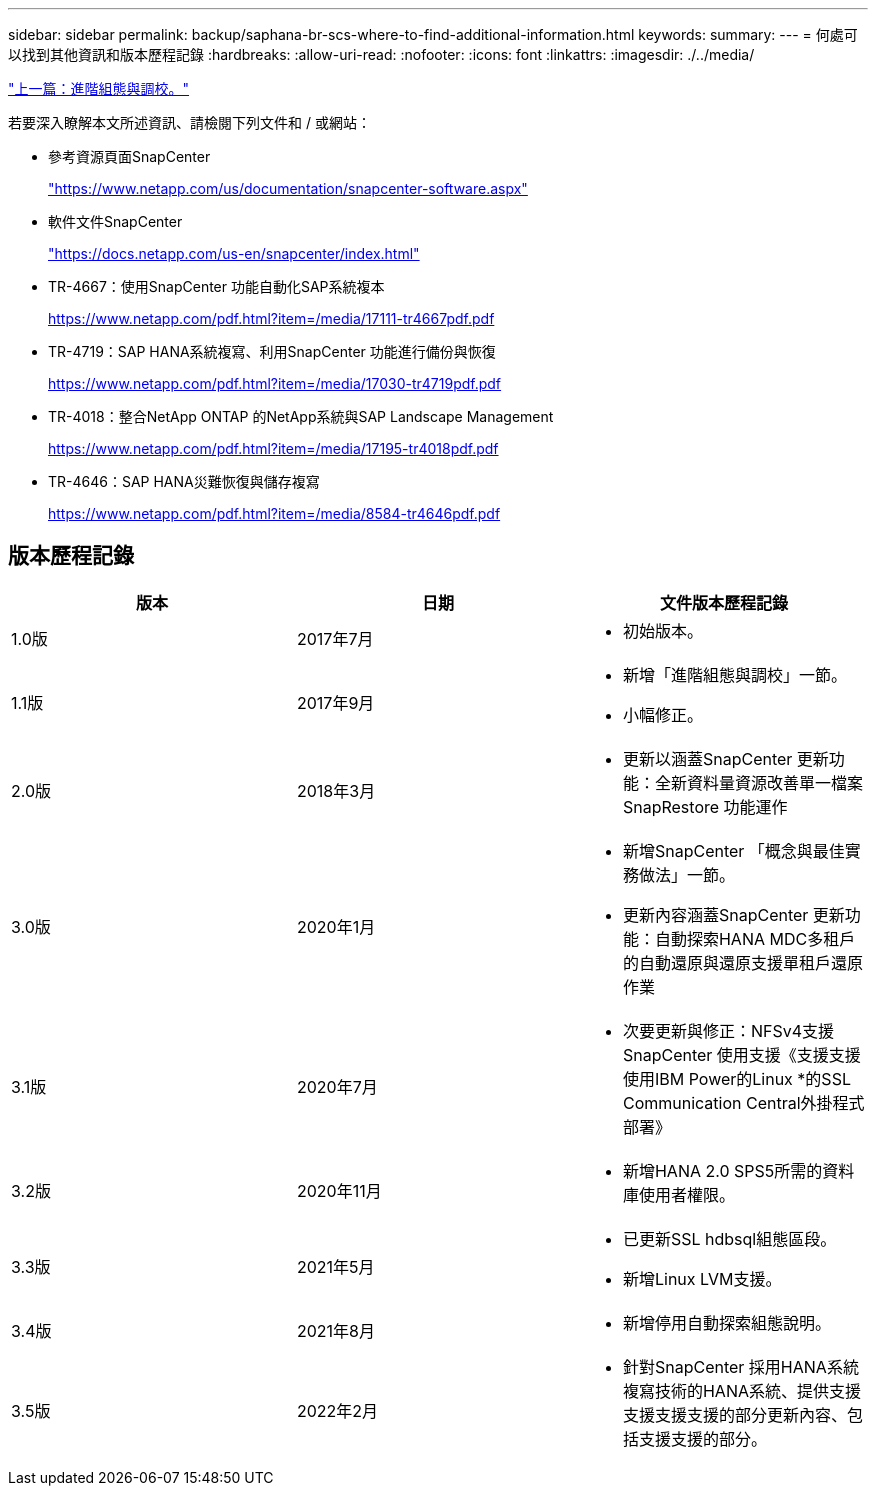 ---
sidebar: sidebar 
permalink: backup/saphana-br-scs-where-to-find-additional-information.html 
keywords:  
summary:  
---
= 何處可以找到其他資訊和版本歷程記錄
:hardbreaks:
:allow-uri-read: 
:nofooter: 
:icons: font
:linkattrs: 
:imagesdir: ./../media/


link:saphana-br-scs-advanced-configuration-and-tuning.html["上一篇：進階組態與調校。"]

若要深入瞭解本文所述資訊、請檢閱下列文件和 / 或網站：

* 參考資源頁面SnapCenter
+
https://www.netapp.com/us/documentation/snapcenter-software.aspx["https://www.netapp.com/us/documentation/snapcenter-software.aspx"^]

* 軟件文件SnapCenter
+
https://docs.netapp.com/us-en/snapcenter/index.html["https://docs.netapp.com/us-en/snapcenter/index.html"^]

* TR-4667：使用SnapCenter 功能自動化SAP系統複本
+
https://www.netapp.com/pdf.html?item=/media/17111-tr4667pdf.pdf["https://www.netapp.com/pdf.html?item=/media/17111-tr4667pdf.pdf"^]

* TR-4719：SAP HANA系統複寫、利用SnapCenter 功能進行備份與恢復
+
https://www.netapp.com/pdf.html?item=/media/17030-tr4719pdf.pdf["https://www.netapp.com/pdf.html?item=/media/17030-tr4719pdf.pdf"^]

* TR-4018：整合NetApp ONTAP 的NetApp系統與SAP Landscape Management
+
https://www.netapp.com/pdf.html?item=/media/17195-tr4018pdf.pdf["https://www.netapp.com/pdf.html?item=/media/17195-tr4018pdf.pdf"^]

* TR-4646：SAP HANA災難恢復與儲存複寫
+
https://www.netapp.com/pdf.html?item=/media/8584-tr4646pdf.pdf["https://www.netapp.com/pdf.html?item=/media/8584-tr4646pdf.pdf"^]





== 版本歷程記錄

|===
| 版本 | 日期 | 文件版本歷程記錄 


| 1.0版 | 2017年7月  a| 
* 初始版本。




| 1.1版 | 2017年9月  a| 
* 新增「進階組態與調校」一節。
* 小幅修正。




| 2.0版 | 2018年3月  a| 
* 更新以涵蓋SnapCenter 更新功能：全新資料量資源改善單一檔案SnapRestore 功能運作




| 3.0版 | 2020年1月  a| 
* 新增SnapCenter 「概念與最佳實務做法」一節。
* 更新內容涵蓋SnapCenter 更新功能：自動探索HANA MDC多租戶的自動還原與還原支援單租戶還原作業




| 3.1版 | 2020年7月  a| 
* 次要更新與修正：NFSv4支援SnapCenter 使用支援《支援支援使用IBM Power的Linux *的SSL Communication Central外掛程式部署》




| 3.2版 | 2020年11月  a| 
* 新增HANA 2.0 SPS5所需的資料庫使用者權限。




| 3.3版 | 2021年5月  a| 
* 已更新SSL hdbsql組態區段。
* 新增Linux LVM支援。




| 3.4版 | 2021年8月  a| 
* 新增停用自動探索組態說明。




| 3.5版 | 2022年2月  a| 
* 針對SnapCenter 採用HANA系統複寫技術的HANA系統、提供支援支援支援支援的部分更新內容、包括支援支援的部分。


|===